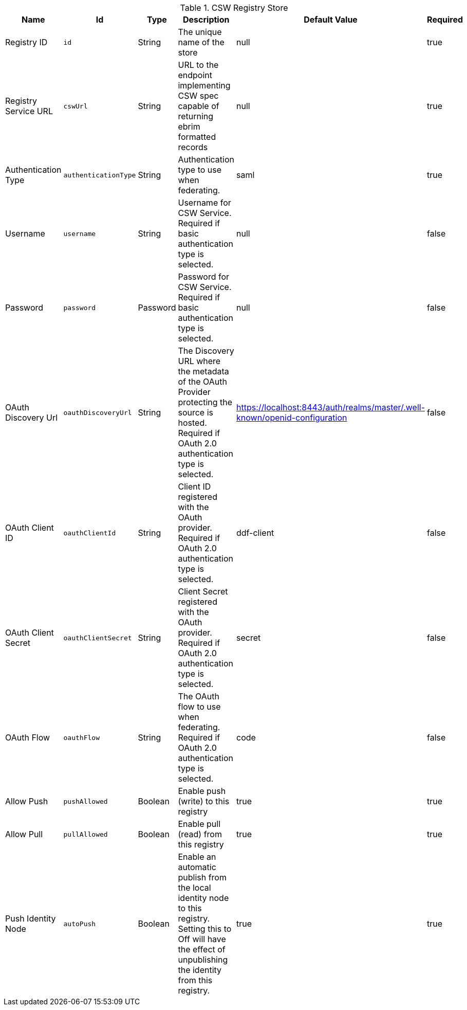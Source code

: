 :title: CSW Registry Store
:id: Csw_Registry_Store
:type: table
:status: published
:application: ${ddf-registry}
:summary: Registry CSW Store.

.[[_Csw_Registry_Store]]CSW Registry Store
[cols="1,1m,1,3,1,1" options="header"]
|===

|Name
|Id
|Type
|Description
|Default Value
|Required

|Registry ID
|id
|String
|The unique name of the store
|null
|true

|Registry Service URL
|cswUrl
|String
|URL to the endpoint implementing CSW spec capable of returning ebrim formatted records
|null
|true

|Authentication Type
|authenticationType
|String
|Authentication type to use when federating.
|saml
|true

|Username
|username
|String
|Username for CSW Service. Required if basic authentication type is selected.
|null
|false

|Password
|password
|Password
|Password for CSW Service. Required if basic authentication type is selected.
|null
|false

|OAuth Discovery Url
|oauthDiscoveryUrl
|String
|The Discovery URL where the metadata of the OAuth Provider protecting the source is hosted. Required if OAuth 2.0 authentication type is selected.
|https://localhost:8443/auth/realms/master/.well-known/openid-configuration
|false

|OAuth Client ID
|oauthClientId
|String
|Client ID registered with the OAuth provider. Required if OAuth 2.0 authentication type is selected.
|ddf-client
|false

|OAuth Client Secret
|oauthClientSecret
|String
|Client Secret registered with the OAuth provider. Required if OAuth 2.0 authentication type is selected.
|secret
|false

|OAuth Flow
|oauthFlow
|String
|The OAuth flow to use when federating. Required if OAuth 2.0 authentication type is selected.
|code
|false

|Allow Push
|pushAllowed
|Boolean
|Enable push (write) to this registry
|true
|true

|Allow Pull
|pullAllowed
|Boolean
|Enable pull (read) from this registry
|true
|true

|Push Identity Node
|autoPush
|Boolean
|Enable an automatic publish from the local identity node to this registry. Setting this to Off will have the effect of unpublishing the identity from this registry.
|true
|true

|===

